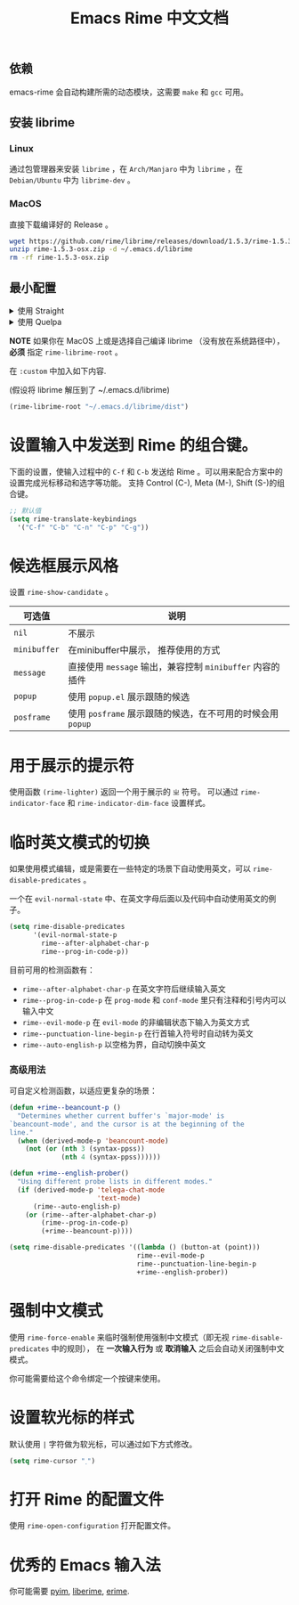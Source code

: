#+TITLE: Emacs Rime 中文文档

** 依赖

emacs-rime 会自动构建所需的动态模块，这需要 ~make~ 和 ~gcc~ 可用。

** 安装 librime

*** Linux

通过包管理器来安装 ~librime~ ，在 ~Arch/Manjaro~ 中为 ~librime~ ，在 ~Debian/Ubuntu~ 中为 ~librime-dev~ 。

*** MacOS

直接下载编译好的 Release 。

#+BEGIN_SRC bash
  wget https://github.com/rime/librime/releases/download/1.5.3/rime-1.5.3-osx.zip
  unzip rime-1.5.3-osx.zip -d ~/.emacs.d/librime
  rm -rf rime-1.5.3-osx.zip
#+END_SRC

** 最小配置

#+html: <details>
#+html: <summary>使用 Straight</summary>
#+BEGIN_SRC emacs-lisp
  (use-package rime
    :straight (rime :type git
                    :host github
                    :repo "DogLooksGood/emacs-rime"
                    :files ("rime.el" "Makefile" "lib.c"))
    :custom
    (default-input-method "rime"))
#+END_SRC
#+html: </details>

#+html: <details>
#+html: <summary>使用 Quelpa</summary>
#+BEGIN_SRC emacs-lisp
  (use-package rime
    :quelpa (rime :fetcher github
                  :repo "DogLooksGood/emacs-rime"
                  :files ("rime.el" "Makefile" "lib.c"))
    :custom
    (default-input-method "rime"))
#+END_SRC
#+html: </details>

*NOTE* 如果你在 MacOS 上或是选择自己编译 librime （没有放在系统路径中）， *必须* 指定 ~rime-librime-root~ 。

在 ~:custom~ 中加入如下内容. 

(假设将 librime 解压到了 ~/.emacs.d/librime)

#+BEGIN_SRC emacs-lisp
(rime-librime-root "~/.emacs.d/librime/dist")
#+END_SRC

* 设置输入中发送到 Rime 的组合键。

下面的设置，使输入过程中的 ~C-f~ 和 ~C-b~ 发送给 Rime 。可以用来配合方案中的设置完成光标移动和选字等功能。
支持 Control (C-), Meta (M-), Shift (S-)的组合键。

#+BEGIN_SRC emacs-lisp
  ;; 默认值
  (setq rime-translate-keybindings
    '("C-f" "C-b" "C-n" "C-p" "C-g"))
#+END_SRC

* 候选框展示风格

设置 ~rime-show-candidate~ 。

| 可选值     | 说明                                                   |
|------------+--------------------------------------------------------|
| ~nil~        | 不展示                                                 |
| ~minibuffer~ | 在minibuffer中展示， 推荐使用的方式                    |
| ~message~    | 直接使用 ~message~ 输出，兼容控制 ~minibuffer~ 内容的插件  |
| ~popup~      | 使用 ~popup.el~ 展示跟随的候选                           |
| ~posframe~   | 使用 ~posframe~ 展示跟随的候选，在不可用的时候会用 ~popup~ |

* 用于展示的提示符

使用函数 ~(rime-lighter)~ 返回一个用于展示的 ~ㄓ~ 符号。
可以通过 ~rime-indicator-face~ 和 ~rime-indicator-dim-face~ 设置样式。

* 临时英文模式的切换
如果使用模式编辑，或是需要在一些特定的场景下自动使用英文，可以 ~rime-disable-predicates~ 。

一个在 ~evil-normal-state~ 中、在英文字母后面以及代码中自动使用英文的例子。

#+BEGIN_SRC emacs-lisp
  (setq rime-disable-predicates
        '(evil-normal-state-p
          rime--after-alphabet-char-p
          rime--prog-in-code-p))
#+END_SRC

目前可用的检测函数有：
- ~rime--after-alphabet-char-p~
  在英文字符后继续输入英文
- ~rime--prog-in-code-p~
  在 ~prog-mode~ 和 ~conf-mode~ 里只有注释和引号内可以输入中文
- ~rime--evil-mode-p~
  在 ~evil-mode~ 的非编辑状态下输入为英文方式
- ~rime--punctuation-line-begin-p~
  在行首输入符号时自动转为英文
- ~rime--auto-english-p~
  以空格为界，自动切换中英文

*** 高级用法
可自定义检测函数，以适应更复杂的场景：
#+BEGIN_SRC emacs-lisp
(defun +rime--beancount-p ()
  "Determines whether current buffer's `major-mode' is
`beancount-mode', and the cursor is at the beginning of the
line."
  (when (derived-mode-p 'beancount-mode)
    (not (or (nth 3 (syntax-ppss))
             (nth 4 (syntax-ppss))))))

(defun +rime--english-prober()
  "Using different probe lists in different modes."
  (if (derived-mode-p 'telega-chat-mode
                      'text-mode)
      (rime--auto-english-p)
    (or (rime--after-alphabet-char-p)
        (rime--prog-in-code-p)
        (+rime--beancount-p))))

(setq rime-disable-predicates '((lambda () (button-at (point)))
                                rime--evil-mode-p
                                rime--punctuation-line-begin-p
                                +rime--english-prober))
#+END_SRC
* 强制中文模式
使用 ~rime-force-enable~ 来临时强制使用强制中文模式（即无视 ~rime-disable-predicates~ 中的规则），
在 *一次输入行为* 或 *取消输入* 之后会自动关闭强制中文模式。

你可能需要给这个命令绑定一个按键来使用。

* 设置软光标的样式

默认使用 ~|~ 字符做为软光标，可以通过如下方式修改。

#+BEGIN_SRC emacs-lisp
  (setq rime-cursor "˰")
#+END_SRC

* 打开 Rime 的配置文件

使用 ~rime-open-configuration~ 打开配置文件。

* 优秀的 Emacs 输入法

你可能需要 [[https://github.com/tumashu/pyim][pyim]], [[https://github.com/merrickluo/liberime][liberime]], [[https://github.com/QiangF/liberime][erime]].

